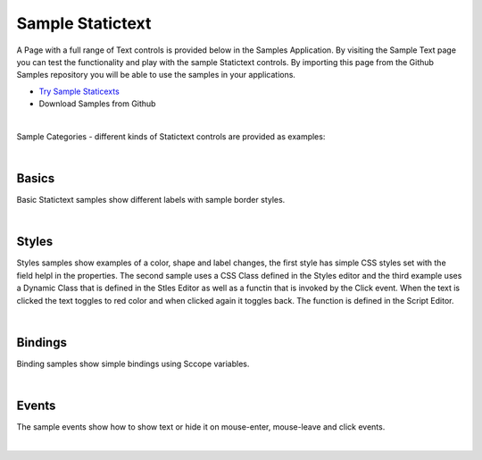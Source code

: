 Sample Statictext
=================

A Page with a full range of Text controls is provided below in the Samples Application. By visiting the Sample Text
page you can test the functionality and play with the sample Statictext controls. By importing this page from the Github Samples
repository you will be able to use the samples in your applications.

* `Try Sample Staticexts <http://50.22.58.40:3300/deploy/qa/Samples/web/1.0.1/index.html#/page.html?login=guest&name=SampleTexts>`_
* Download Samples from Github

|

Sample Categories - different kinds of Statictext controls are provided as examples:

|

Basics
------

Basic Statictext samples show different labels with sample border styles.

.. image:: ../../images/devguide/samples/sample-text-basics.png

|


Styles
------

Styles samples show examples of a color, shape and label changes, the first style has simple CSS styles set with the field
helpl in the properties. The second sample uses a CSS Class defined in the Styles editor and the third example uses
a Dynamic Class that is defined in the Stles Editor as well as a functin that is invoked by the Click event. When the text
is clicked the text toggles to red color and when clicked again it toggles back. The function is defined in the Script Editor.

.. image:: ../../images/devguide/samples/sample-text-styles.png

|

Bindings
----------------

Binding samples show simple bindings using Sccope variables.

.. image:: ../../images/devguide/samples/sample-text-bindings.png

|


Events
------

The sample events show how to show text or hide it on mouse-enter, mouse-leave and click events.

.. image:: ../../images/devguide/samples/sample-text-events.png

|

